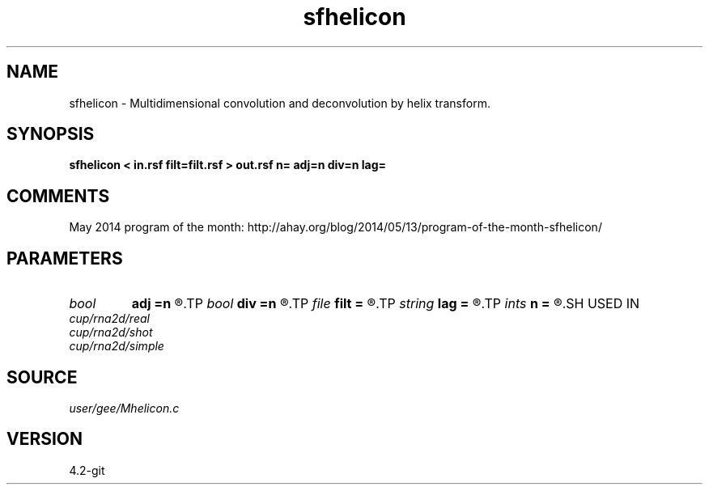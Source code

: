 .TH sfhelicon 1  "APRIL 2023" Madagascar "Madagascar Manuals"
.SH NAME
sfhelicon \- Multidimensional convolution and deconvolution by helix transform. 
.SH SYNOPSIS
.B sfhelicon < in.rsf filt=filt.rsf > out.rsf n= adj=n div=n lag=
.SH COMMENTS

May 2014 program of the month:
http://ahay.org/blog/2014/05/13/program-of-the-month-sfhelicon/

.SH PARAMETERS
.PD 0
.TP
.I bool   
.B adj
.B =n
.R  [y/n]	if y, do adjoint operation
.TP
.I bool   
.B div
.B =n
.R  [y/n]	if y, do inverse operation (deconvolution)
.TP
.I file   
.B filt
.B =
.R  	auxiliary input file name
.TP
.I string 
.B lag
.B =
.R  	file with filter lags
.TP
.I ints   
.B n
.B =
.R  	 [dim]
.SH USED IN
.TP
.I cup/rna2d/real
.TP
.I cup/rna2d/shot
.TP
.I cup/rna2d/simple
.SH SOURCE
.I user/gee/Mhelicon.c
.SH VERSION
4.2-git
